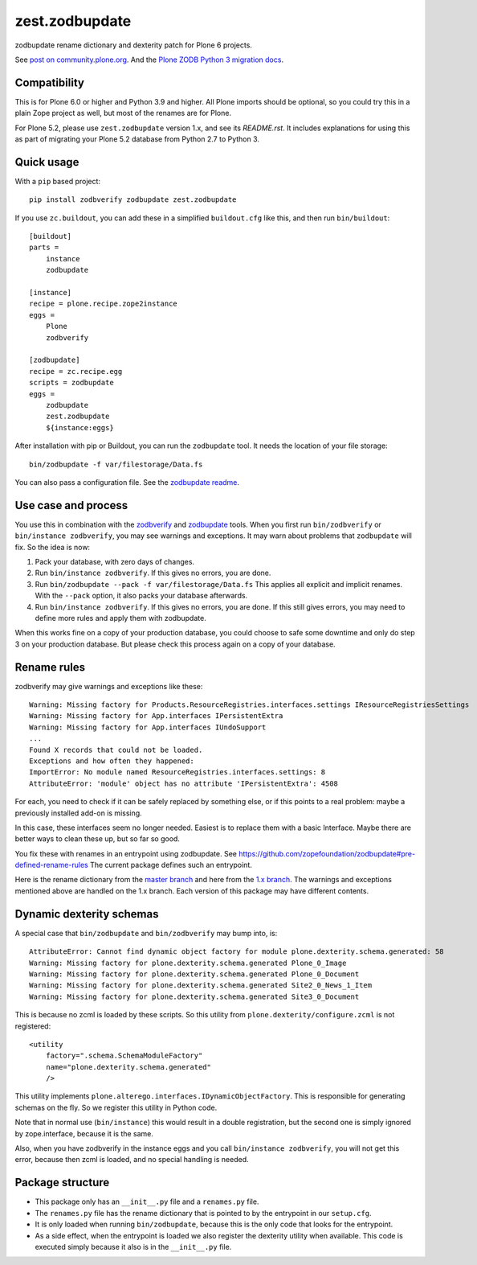 zest.zodbupdate
===============

zodbupdate rename dictionary and dexterity patch for Plone 6 projects.

See `post on community.plone.org <https://community.plone.org/t/zodbverify-porting-plone-with-zopedb-to-python3/8806/13>`_.
And the `Plone ZODB Python 3 migration docs <https://5.docs.plone.org/manage/upgrading/version_specific_migration/upgrade_zodb_to_python3.html>`_.


Compatibility
-------------

This is for Plone 6.0 or higher and Python 3.9 and higher.
All Plone imports should be optional, so you could try this in a plain Zope project as well, but most of the renames are for Plone.

For Plone 5.2, please use ``zest.zodbupdate`` version 1.x, and see its `README.rst`.
It includes explanations for using this as part of migrating your Plone 5.2 database from Python 2.7 to Python 3.


Quick usage
-----------

With a ``pip`` based project::

    pip install zodbverify zodbupdate zest.zodbupdate

If you use ``zc.buildout``, you can add these in a simplified ``buildout.cfg`` like this, and then run ``bin/buildout``::

    [buildout]
    parts =
        instance
        zodbupdate

    [instance]
    recipe = plone.recipe.zope2instance
    eggs =
        Plone
        zodbverify

    [zodbupdate]
    recipe = zc.recipe.egg
    scripts = zodbupdate
    eggs =
        zodbupdate
        zest.zodbupdate
        ${instance:eggs}

After installation with pip or Buildout, you can run the ``zodbupdate`` tool.
It needs the location of your file storage::

    bin/zodbupdate -f var/filestorage/Data.fs

You can also pass a configuration file.
See the `zodbupdate readme <https://github.com/zopefoundation/zodbupdate/tree/master?tab=readme-ov-file#non-filestorage-configurations>`_.


Use case and process
--------------------

You use this in combination with the `zodbverify <https://github.com/plone/zodbverify>`_ and `zodbupdate <https://github.com/zopefoundation/zodbupdate>`_ tools.
When you first run ``bin/zodbverify`` or ``bin/instance zodbverify``, you may see warnings and exceptions.
It may warn about problems that ``zodbupdate`` will fix.
So the idea is now:

1. Pack your database, with zero days of changes.

2. Run ``bin/instance zodbverify``.
   If this gives no errors, you are done.

3. Run ``bin/zodbupdate --pack -f var/filestorage/Data.fs``
   This applies all explicit and implicit renames.
   With the ``--pack`` option, it also packs your database afterwards.

4. Run ``bin/instance zodbverify``.
   If this gives no errors, you are done.
   If this still gives errors, you may need to define more rules and apply them with zodbupdate.

When this works fine on a copy of your production database,
you could choose to safe some downtime and only do step 3 on your production database.
But please check this process again on a copy of your database.


Rename rules
------------

zodbverify may give warnings and exceptions like these::

    Warning: Missing factory for Products.ResourceRegistries.interfaces.settings IResourceRegistriesSettings
    Warning: Missing factory for App.interfaces IPersistentExtra
    Warning: Missing factory for App.interfaces IUndoSupport
    ...
    Found X records that could not be loaded.
    Exceptions and how often they happened:
    ImportError: No module named ResourceRegistries.interfaces.settings: 8
    AttributeError: 'module' object has no attribute 'IPersistentExtra': 4508

For each, you need to check if it can be safely replaced by something else,
or if this points to a real problem: maybe a previously installed add-on is missing.

In this case, these interfaces seem no longer needed.
Easiest is to replace them with a basic Interface.
Maybe there are better ways to clean these up, but so far so good.

You fix these with renames in an entrypoint using zodbupdate.
See https://github.com/zopefoundation/zodbupdate#pre-defined-rename-rules
The current package defines such an entrypoint.

Here is the rename dictionary from the `master branch <https://github.com/zestsoftware/zest.zodbupdate/blob/master/src/zest/zodbupdate/renames.py>`_
and here from the `1.x branch <https://github.com/zestsoftware/zest.zodbupdate/blob/1.x/src/zest/zodbupdate/renames.py>`_.
The warnings and exceptions mentioned above are handled on the 1.x branch.
Each version of this package may have different contents.


Dynamic dexterity schemas
-------------------------

A special case that ``bin/zodbupdate`` and ``bin/zodbverify`` may bump into, is::

    AttributeError: Cannot find dynamic object factory for module plone.dexterity.schema.generated: 58
    Warning: Missing factory for plone.dexterity.schema.generated Plone_0_Image
    Warning: Missing factory for plone.dexterity.schema.generated Plone_0_Document
    Warning: Missing factory for plone.dexterity.schema.generated Site2_0_News_1_Item
    Warning: Missing factory for plone.dexterity.schema.generated Site3_0_Document

This is because no zcml is loaded by these scripts.
So this utility from ``plone.dexterity/configure.zcml`` is not registered::

    <utility
        factory=".schema.SchemaModuleFactory"
        name="plone.dexterity.schema.generated"
        />

This utility implements ``plone.alterego.interfaces.IDynamicObjectFactory``.
This is responsible for generating schemas on the fly.
So we register this utility in Python code.

Note that in normal use (``bin/instance``) this would result in a double registration,
but the second one is simply ignored by zope.interface, because it is the same.

Also, when you have zodbverify in the instance eggs and you call ``bin/instance zodbverify``,
you will not get this error, because then zcml is loaded, and no special handling is needed.


Package structure
-----------------

- This package only has an ``__init__.py`` file and a ``renames.py`` file.
- The ``renames.py`` file has the rename dictionary that is pointed to by the entrypoint in our ``setup.cfg``.
- It is only loaded when running ``bin/zodbupdate``, because this is the only code that looks for the entrypoint.
- As a side effect, when the entrypoint is loaded we also register the dexterity utility when available.
  This code is executed simply because it also is in the ``__init__.py`` file.
